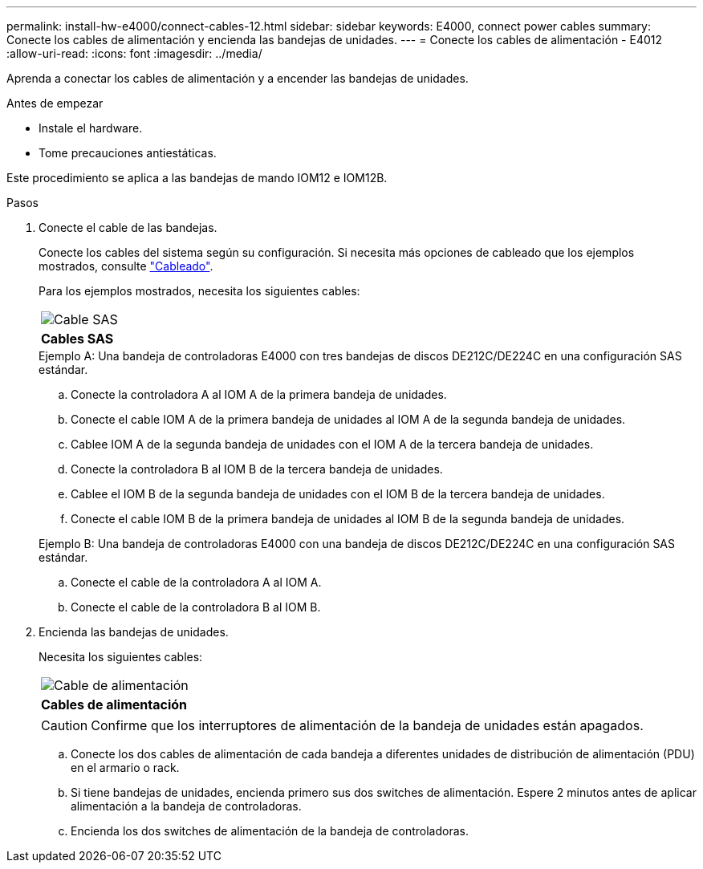 ---
permalink: install-hw-e4000/connect-cables-12.html 
sidebar: sidebar 
keywords: E4000, connect power cables 
summary: Conecte los cables de alimentación y encienda las bandejas de unidades. 
---
= Conecte los cables de alimentación - E4012
:allow-uri-read: 
:icons: font
:imagesdir: ../media/


[role="lead"]
Aprenda a conectar los cables de alimentación y a encender las bandejas de unidades.

.Antes de empezar
* Instale el hardware.
* Tome precauciones antiestáticas.


Este procedimiento se aplica a las bandejas de mando IOM12 e IOM12B.

.Pasos
. Conecte el cable de las bandejas.
+
Conecte los cables del sistema según su configuración. Si necesita más opciones de cableado que los ejemplos mostrados, consulte link:../install-hw-cabling/index.html["Cableado"].

+
Para los ejemplos mostrados, necesita los siguientes cables:

+
|===


 a| 
image:../media/sas_cable.png["Cable SAS"]
 a| 
*Cables SAS*

|===
+
.Ejemplo A: Una bandeja de controladoras E4000 con tres bandejas de discos DE212C/DE224C en una configuración SAS estándar.
.. Conecte la controladora A al IOM A de la primera bandeja de unidades.
.. Conecte el cable IOM A de la primera bandeja de unidades al IOM A de la segunda bandeja de unidades.
.. Cablee IOM A de la segunda bandeja de unidades con el IOM A de la tercera bandeja de unidades.
.. Conecte la controladora B al IOM B de la tercera bandeja de unidades.
.. Cablee el IOM B de la segunda bandeja de unidades con el IOM B de la tercera bandeja de unidades.
.. Conecte el cable IOM B de la primera bandeja de unidades al IOM B de la segunda bandeja de unidades.


+
.Ejemplo B: Una bandeja de controladoras E4000 con una bandeja de discos DE212C/DE224C en una configuración SAS estándar.
.. Conecte el cable de la controladora A al IOM A.
.. Conecte el cable de la controladora B al IOM B.


. Encienda las bandejas de unidades.
+
Necesita los siguientes cables:

+
|===


 a| 
image:../media/power_cable_inst-hw-e2800-e5700.png["Cable de alimentación"]
 a| 
*Cables de alimentación*

|===
+

CAUTION: Confirme que los interruptores de alimentación de la bandeja de unidades están apagados.

+
.. Conecte los dos cables de alimentación de cada bandeja a diferentes unidades de distribución de alimentación (PDU) en el armario o rack.
.. Si tiene bandejas de unidades, encienda primero sus dos switches de alimentación. Espere 2 minutos antes de aplicar alimentación a la bandeja de controladoras.
.. Encienda los dos switches de alimentación de la bandeja de controladoras.



